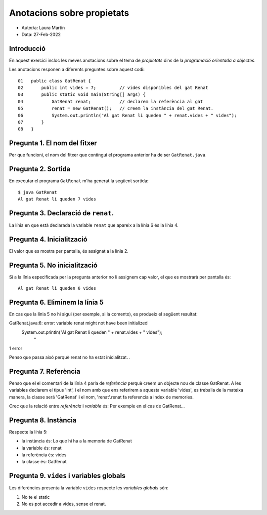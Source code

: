 ###########################
Anotacions sobre propietats
###########################

* Autor/a: Laura Martin

* Data: 27-Feb-2022

Introducció
===========

En aquest exercici incloc les meves anotacions sobre el tema de *propietats*
dins de la *programació orientada a objectes*.

Les anotacions responen a diferents preguntes sobre aquest codi:

::

    01   public class GatRenat {
    02       public int vides = 7;         // vides disponibles del gat Renat
    03       public static void main(String[] args) {
    04           GatRenat renat;           // declarem la referència al gat
    05           renat = new GatRenat();   // creem la instància del gat Renat.
    06           System.out.println("Al gat Renat li queden " + renat.vides + " vides");
    07       }
    08   }

Pregunta 1. El nom del fitxer
=============================

Per que funcioni, el nom del fitxer que contingui el programa anterior ha
de ser ``GatRenat.java``.

Pregunta 2. Sortida
===================

En executar el programa ``GatRenat`` m'ha generat la següent sortida:

::

    $ java GatRenat
    Al gat Renat li queden 7 vides


Pregunta 3. Declaració de ``renat``.
====================================

La línia en que està declarada la variable ``renat`` que apareix a la
línia 6 és la línia 4.

Pregunta 4. Inicialització
==========================

El valor que es mostra per pantalla, és assignat a la línia 2.

Pregunta 5. No inicialització
=============================

Si a la línia especificada per la pregunta anterior no li assignem cap
valor, el que es mostrarà per pantalla és:

::

    Al gat Renat li queden 0 vides

Pregunta 6. Eliminem la línia 5
===============================

En cas que la línia 5 no hi sigui (per exemple, si la comento), es
produeix el següent resultat:

GatRenat.java:6: error: variable renat might not have been initialized
               System.out.println("Al gat Renat li queden " + renat.vides + " vides");
                                                              ^
1 error


Penso que passa això perquè renat no ha estat inicialitzat. .

Pregunta 7. Referència
======================

Penso que el el comentari de la línia 4 parla de *referència* perquè creem un objecte nou de classe GatRenat. A les variables declarem el tipus 'int', i el nom amb que ens referirem a aquesta variable 'vides', es treballa de la mateixa manera, la classe será 'GatRenat' i el nom, 'renat'.renat fa referencia a index de memories.

Crec que la  relació entre *referència* i *variable* és: Per exemple en el cas de GatRenat...


Pregunta 8. Instància
=====================

Respecte la línia 5:

* la instància és: Lo que hi ha a la memoria de GatRenat

* la variable és: renat

* la referència és: vides

* la classe és: GatRenat

Pregunta 9. ``vides`` i variables globals
=========================================

Les diferències presenta la variable ``vides`` respecte les 
*variables globals* són:

1. No te el static

2. No es pot accedir a vides, sense el renat.
